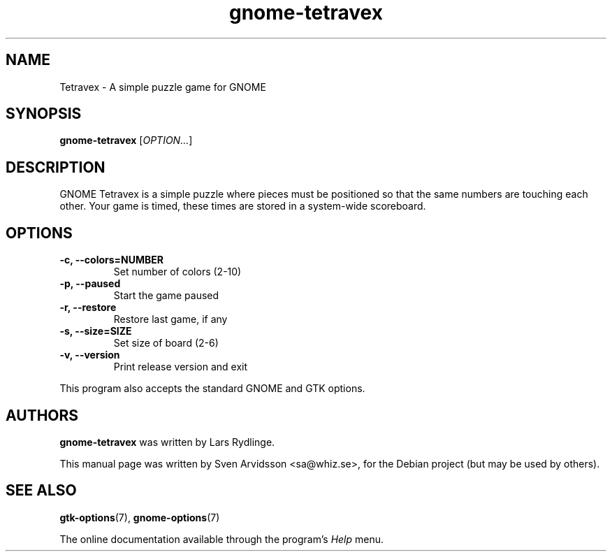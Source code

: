 .\"
.\" Copyright (C) 2007 Sven Arvidsson <sa@whiz.se>
.\" Copyright (C) 2019 Arnaud Bonatti <arnaud.bonatti@gmail.com>
.\"
.\" GNOME Tetravex is free software: you can redistribute it and/or modify
.\" it under the terms of the GNU General Public License as published by
.\" the Free Software Foundation, either version 2 of the License, or
.\" (at your option) any later version.
.\"
.\" GNOME Tetravex is distributed in the hope that it will be useful,
.\" but WITHOUT ANY WARRANTY; without even the implied warranty of
.\" MERCHANTABILITY or FITNESS FOR A PARTICULAR PURPOSE.  See the
.\" GNU General Public License for more details.
.\"
.\" You should have received a copy of the GNU General Public License along
.\" with this GNOME Tetravex.  If not, see <https://www.gnu.org/licenses/>.
.\"
.TH gnome-tetravex 6 "2007\-06\-09" "GNOME"
.SH NAME
Tetravex \- A simple puzzle game for GNOME
.SH SYNOPSIS
.B gnome-tetravex
.RI [ OPTION... ]
.SH DESCRIPTION
GNOME Tetravex is a simple puzzle where pieces must be positioned so
that the same numbers are touching each other. Your game is timed,
these times are stored in a system-wide scoreboard.
.SH OPTIONS
.TP
.B \-c, \-\-colors=NUMBER
Set number of colors (2-10)
.TP
.B \-p, \-\-paused
Start the game paused
.TP
.B \-r, \-\-restore
Restore last game, if any
.TP
.B \-s, \-\-size=SIZE
Set size of board (2-6)
.TP
.B \-v, \-\-version
Print release version and exit
.P
This program also accepts the standard GNOME and GTK options.
.SH AUTHORS
.B gnome-tetravex
was written by Lars Rydlinge.
.P
This manual page was written by Sven Arvidsson <sa@whiz.se>,
for the Debian project (but may be used by others).
.SH SEE ALSO
.BR "gtk-options" (7),
.BR "gnome-options" (7)
.P
The online documentation available through the program's
.I Help
menu.

